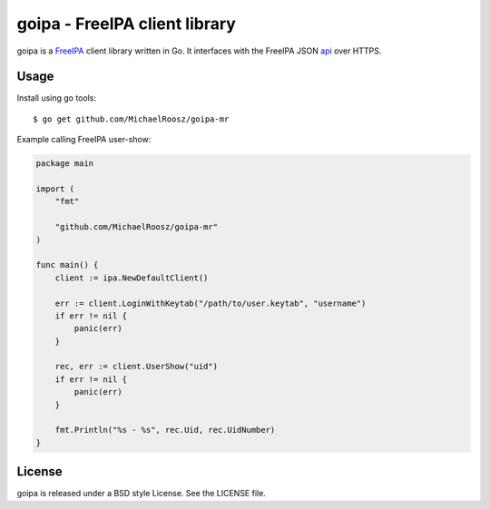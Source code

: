 ===============================================================================
goipa - FreeIPA client library
===============================================================================

|godoc|

goipa is a `FreeIPA <http://www.freeipa.org/>`_ client library written in Go.
It interfaces with the FreeIPA JSON `api <https://git.fedorahosted.org/cgit/freeipa.git/tree/API.txt>`_ 
over HTTPS.

------------------------------------------------------------------------
Usage
------------------------------------------------------------------------

Install using go tools::

    $ go get github.com/MichaelRoosz/goipa-mr

Example calling FreeIPA user-show:

.. code-block:: go

    package main

    import (
        "fmt"

        "github.com/MichaelRoosz/goipa-mr"
    )

    func main() {
        client := ipa.NewDefaultClient()

        err := client.LoginWithKeytab("/path/to/user.keytab", "username")
        if err != nil {
            panic(err)
        }

        rec, err := client.UserShow("uid")
        if err != nil {
            panic(err)
        }

        fmt.Println("%s - %s", rec.Uid, rec.UidNumber)
    }

------------------------------------------------------------------------
License
------------------------------------------------------------------------

goipa is released under a BSD style License. See the LICENSE file.


.. |godoc| image:: https://godoc.org/github.com/golang/gddo?status.svg
    :target: https://godoc.org/github.com/ubccr/goipa
    :alt: Godoc
